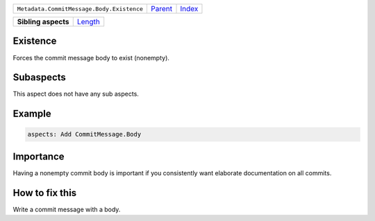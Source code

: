 +-------------------------------------------+----------------------------+------------------------------------------------------------------+
| ``Metadata.CommitMessage.Body.Existence`` | `Parent <../README.rst>`_  | `Index <//github.com/coala/aspect-docs/blob/master/README.rst>`_ |
+-------------------------------------------+----------------------------+------------------------------------------------------------------+

+---------------------+----------------------------------+
| **Sibling aspects** | `Length <../Length/README.rst>`_ |
+---------------------+----------------------------------+

Existence
=========
Forces the commit message body to exist (nonempty).

Subaspects
==========

This aspect does not have any sub aspects.

Example
=======

.. code-block:: English

    aspects: Add CommitMessage.Body


Importance
==========

Having a nonempty commit body is important if you consistently want
elaborate documentation on all commits.

How to fix this
==========

Write a commit message with a body.

